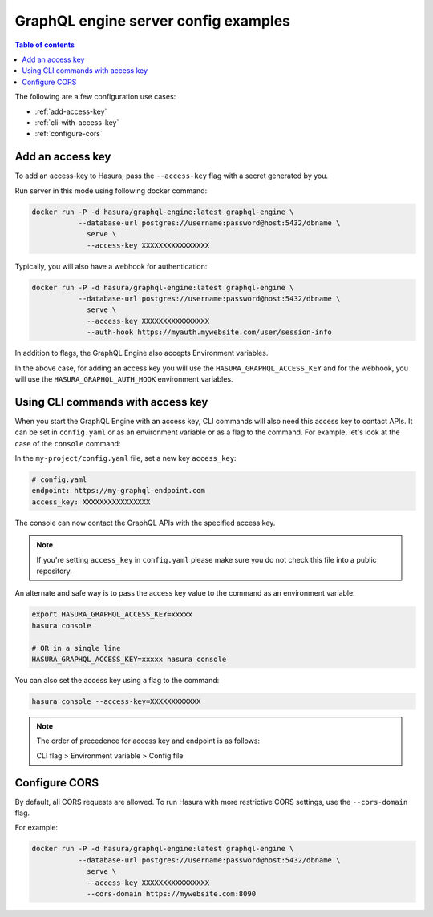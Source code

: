 GraphQL engine server config examples
=====================================

.. contents:: Table of contents
  :backlinks: none
  :depth: 1
  :local:

The following are a few configuration use cases:

- :ref:`add-access-key`
- :ref:`cli-with-access-key`
- :ref:`configure-cors`

.. _add-access-key:

Add an access key
-----------------

To add an access-key to Hasura, pass the ``--access-key`` flag with a secret
generated by you.

Run server in this mode using following docker command:

.. code-block:: bash

   docker run -P -d hasura/graphql-engine:latest graphql-engine \
              --database-url postgres://username:password@host:5432/dbname \
                serve \
                --access-key XXXXXXXXXXXXXXXX

Typically, you will also have a webhook for authentication:

.. code-block:: bash

   docker run -P -d hasura/graphql-engine:latest graphql-engine \
              --database-url postgres://username:password@host:5432/dbname \
                serve \
                --access-key XXXXXXXXXXXXXXXX
                --auth-hook https://myauth.mywebsite.com/user/session-info

In addition to flags, the GraphQL Engine also accepts Environment variables.

In the above case, for adding an access key you will use the ``HASURA_GRAPHQL_ACCESS_KEY``
and for the webhook, you will use the ``HASURA_GRAPHQL_AUTH_HOOK`` environment variables.

.. _cli-with-access-key:

Using CLI commands with access key
----------------------------------

When you start the GraphQL Engine with an access key, CLI commands will also
need this access key to contact APIs. It can be set in ``config.yaml`` or as an
environment variable or as a flag to the command. For example, let's look at the
case of the ``console`` command:

In the ``my-project/config.yaml`` file, set a new key ``access_key``:

.. code-block:: yaml

   # config.yaml
   endpoint: https://my-graphql-endpoint.com
   access_key: XXXXXXXXXXXXXXXX

The console can now contact the GraphQL APIs with the specified access key.

.. note::

   If you're setting ``access_key`` in ``config.yaml`` please make sure you do
   not check this file into a public repository.

An alternate and safe way is to pass the access key value to the command
as an environment variable:

.. code-block:: bash

   export HASURA_GRAPHQL_ACCESS_KEY=xxxxx
   hasura console

   # OR in a single line
   HASURA_GRAPHQL_ACCESS_KEY=xxxxx hasura console

You can also set the access key using a flag to the command:

.. code-block:: bash

   hasura console --access-key=XXXXXXXXXXXX


.. note::

   The order of precedence for access key and endpoint is as follows:

   CLI flag > Environment variable > Config file

.. _configure-cors:

Configure CORS
--------------

By default, all CORS requests are allowed. To run Hasura with more restrictive CORS settings, use the ``--cors-domain`` flag.

For example:

.. code-block:: bash

   docker run -P -d hasura/graphql-engine:latest graphql-engine \
              --database-url postgres://username:password@host:5432/dbname \
                serve \
                --access-key XXXXXXXXXXXXXXXX
                --cors-domain https://mywebsite.com:8090
